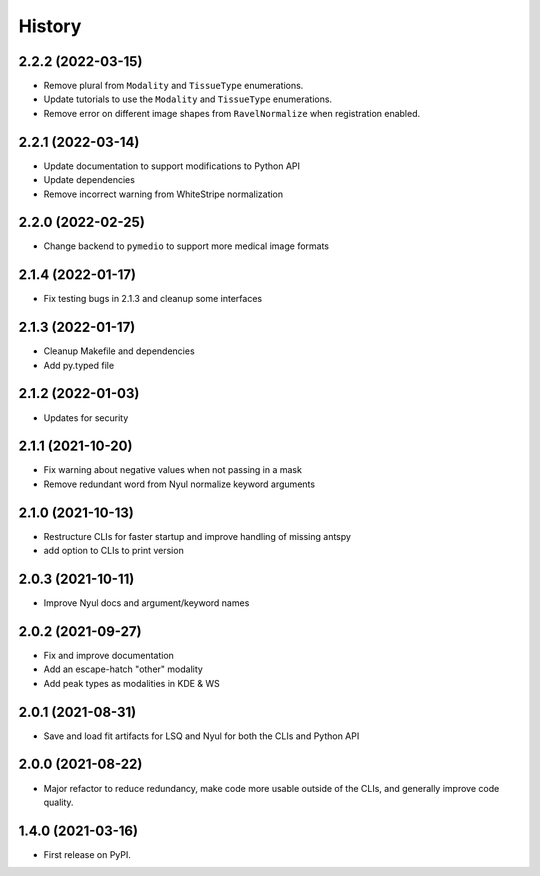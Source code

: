 =======
History
=======

2.2.2 (2022-03-15)
------------------

* Remove plural from ``Modality`` and ``TissueType`` enumerations.
* Update tutorials to use the ``Modality`` and ``TissueType`` enumerations.
* Remove error on different image shapes from ``RavelNormalize`` when registration enabled.

2.2.1 (2022-03-14)
------------------

* Update documentation to support modifications to Python API
* Update dependencies
* Remove incorrect warning from WhiteStripe normalization

2.2.0 (2022-02-25)
------------------

* Change backend to ``pymedio`` to support more medical image formats

2.1.4 (2022-01-17)
------------------

* Fix testing bugs in 2.1.3 and cleanup some interfaces

2.1.3 (2022-01-17)
------------------

* Cleanup Makefile and dependencies
* Add py.typed file

2.1.2 (2022-01-03)
------------------

* Updates for security

2.1.1 (2021-10-20)
------------------

* Fix warning about negative values when not passing in a mask
* Remove redundant word from Nyul normalize keyword arguments

2.1.0 (2021-10-13)
------------------

* Restructure CLIs for faster startup and improve handling of missing antspy
* add option to CLIs to print version

2.0.3 (2021-10-11)
------------------

* Improve Nyul docs and argument/keyword names

2.0.2 (2021-09-27)
------------------

* Fix and improve documentation
* Add an escape-hatch "other" modality
* Add peak types as modalities in KDE & WS

2.0.1 (2021-08-31)
------------------

* Save and load fit artifacts for LSQ and Nyul for both the CLIs and Python API

2.0.0 (2021-08-22)
------------------

* Major refactor to reduce redundancy, make code more usable outside of the CLIs, and generally improve code quality.

1.4.0 (2021-03-16)
------------------

* First release on PyPI.
